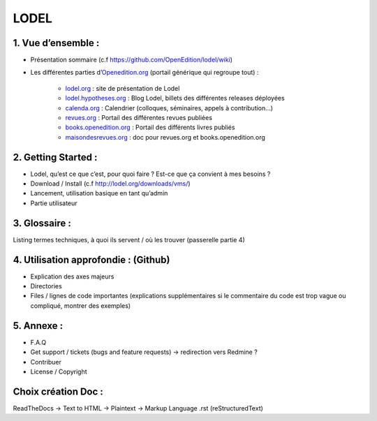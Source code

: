 LODEL
=====

1. 	Vue d’ensemble :
------------------------

- Présentation sommaire (c.f https://github.com/OpenEdition/lodel/wiki)
- Les différentes parties d’`Openedition.org <https://www.openedition.org />`_ (portail générique qui regroupe tout) :

	- `lodel.org <https://www.lodel.org/>`_ : site de présentation de Lodel
	- `lodel.hypotheses.org <https://www.lodel.hypotheses.org/>`_ : Blog Lodel, billets des différentes releases déployées
	- `calenda.org <https://www.calenda.org/>`_ : Calendrier (colloques, séminaires, appels à contribution…)
	- `revues.org <https://www.revues.org/>`_ : Portail des différentes revues publiées
	- `books.openedition.org <https://books.openedition.org/>`_ : Portail des différents livres publiés
	- `maisondesrevues.org <https://maisondesrevues.org/>`_ : doc pour revues.org et books.openedition.org

2.	Getting Started :
-------------------------

- Lodel, qu’est ce que c’est, pour quoi faire ? Est-ce que ça convient à mes besoins ?
- Download / Install (c.f http://lodel.org/downloads/vms/)
- Lancement, utilisation basique en tant qu’admin
- Partie utilisateur

3.	Glossaire :
-------------------

Listing termes techniques, à quoi ils servent / où les trouver (passerelle partie 4)

4.	Utilisation approfondie : (Github)
------------------------------------------

- Explication des axes majeurs
- Directories
- Files / lignes de code importantes (explications supplémentaires si le commentaire du code est trop vague ou compliqué, montrer des exemples)

5.	Annexe :
----------------

- F.A.Q
- Get support / tickets (bugs and feature requests) -> redirection vers Redmine ?
- Contribuer
- License / Copyright

Choix création Doc :
--------------------

ReadTheDocs -> Text to HTML -> Plaintext -> Markup Language .rst (reStructuredText)
